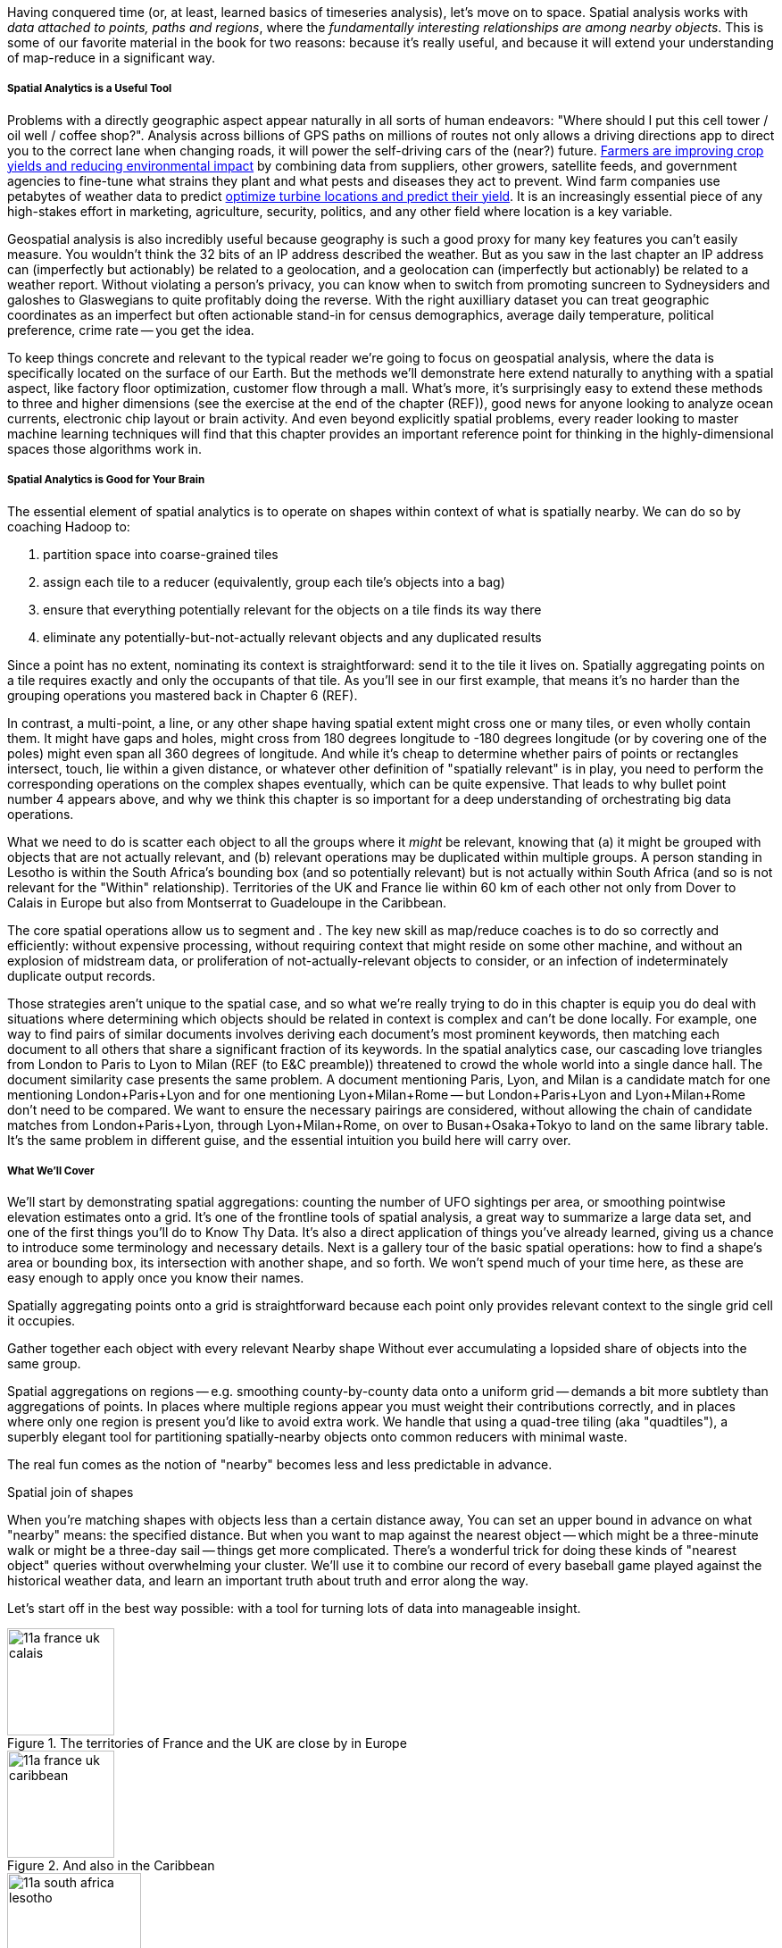 Having conquered time (or, at least, learned basics of timeseries analysis), let's move on to space.
Spatial analysis works with _data attached to points, paths and regions_, where the _fundamentally interesting relationships are among nearby objects_. This is some of our favorite material in the book for two reasons: because it's really useful, and because it will extend your understanding of map-reduce in a significant way.

// operations on data attached to shapes in the context of what is spatially nearby.

===== Spatial Analytics is a Useful Tool

Problems with a directly geographic aspect appear naturally in all sorts of human endeavors: "Where should I put this cell tower / oil well / coffee shop?". Analysis across billions of GPS paths on millions of routes not only allows a driving directions app to direct you to the correct lane when changing roads, it will power the self-driving cars of the (near?) future. http://www.slideshare.net/Hadoop_Summit/grailer-hochmuth-june27515pmroom212v3[Farmers are improving crop yields and reducing environmental impact] by combining data from suppliers, other growers, satellite feeds, and government agencies to fine-tune what strains they plant and what pests and diseases they act to prevent. Wind farm companies use petabytes of weather data to predict http://www.ibmbigdatahub.com/blog/lords-data-storm-vestas-and-ibm-win-big-data-award[optimize turbine locations and predict their yield].
It is an increasingly essential piece of any high-stakes effort in marketing, agriculture, security, politics, and any other field where location is a key variable.

Geospatial analysis is also incredibly useful because geography is such a good proxy for many key features you can't easily measure.  You wouldn't think the 32 bits of an IP address described the weather.  But as you saw in the last chapter an IP address can (imperfectly but actionably) be related to a geolocation, and a geolocation can (imperfectly but actionably) be related to a weather report.  Without violating a person's privacy, you can know when to switch from promoting suncreen to Sydneysiders and galoshes to Glaswegians to quite profitably doing the reverse. With the right auxilliary dataset you can treat geographic coordinates as an imperfect but often actionable stand-in for census demographics, average daily temperature, political preference, crime rate -- you get the idea.

To keep things concrete and relevant to the typical reader we're going to focus on geospatial analysis, where the data is specifically located on the surface of our Earth. But the methods we'll demonstrate here extend naturally to anything with a spatial aspect, like factory floor optimization, customer flow through a mall. What's more, it's surprisingly easy to extend these methods to three and higher dimensions (see the exercise at the end of the chapter (REF)), good news for anyone looking to analyze ocean currents, electronic chip layout or brain activity. And even beyond explicitly spatial problems, every reader looking to master machine learning techniques will find that this chapter provides an important reference point for thinking in the highly-dimensional spaces those algorithms work in.

// Taking a step back, the fundamental idea this chapter introduces is a direct way to extend locality to two dimensions. It so happens we did so in the context of geospatial data, and required a brief prelude about how to map our nonlinear feature space to the plane. Browse any of the open data catalogs (REF) or data visualization blogs, and you'll see that geographic datasets and visualizations are by far the most frequent. Partly this is because there are these two big obvious feature components, highly explanatory and direct to understand. But you can apply these tools any time you have a small number of dominant features and a sensible distance measure mapping them to a flat space.

===== Spatial Analytics is Good for Your Brain

The essential element of spatial analytics is to operate on shapes within context of what is spatially nearby. We can do so by coaching Hadoop to:
// even when the chain of ojects that are nearby is larger than 

1. partition space into coarse-grained tiles
2. assign each tile to a reducer (equivalently, group each tile's objects into a bag)
3. ensure that everything potentially relevant for the objects on a tile finds its way there
4. eliminate any potentially-but-not-actually relevant objects and any duplicated results

Since a point has no extent, nominating its context is straightforward: send it to the tile it lives on. Spatially aggregating points on a tile requires exactly and only the occupants of that tile. As you'll see in our first example, that means it's no harder than the grouping operations you mastered back in Chapter 6 (REF).

In contrast, a multi-point, a line, or any other shape having spatial extent might cross one or many tiles, or even wholly contain them. It might have gaps and holes, might cross from 180 degrees longitude to -180 degrees longitude (or by covering one of the poles) might even span all 360 degrees of longitude. And while it's cheap to determine whether pairs of points or rectangles intersect, touch, lie within a given distance, or whatever other definition of "spatially relevant" is in play, you need to perform the corresponding operations on the complex shapes eventually, which can be quite expensive. That leads to why bullet point number 4 appears above, and why we think this chapter is so important for a deep understanding of orchestrating big data operations.

What we need to do is scatter each object to all the groups where it _might_ be relevant, knowing that (a) it might be grouped with objects that are not actually relevant, and (b) relevant operations may be duplicated within multiple groups.
A person standing in Lesotho is within the South Africa's bounding box (and so potentially relevant) but is not actually within South Africa (and so is not relevant for the "Within" relationship). Territories of the UK and France lie within 60 km of each other not only from Dover to Calais in Europe but also from Montserrat to Guadeloupe in the Caribbean.

The core spatial operations allow us to segment and .
The key new skill as map/reduce coaches is to do so correctly and efficiently: without expensive processing, without requiring context that might reside on some other machine, and without an explosion of midstream data, or proliferation of not-actually-relevant objects to consider, or an infection of indeterminately duplicate output records.

Those strategies aren't unique to the spatial case, and so what we're really trying to do in this chapter is equip you do deal with situations where determining which objects should be related in context is complex and can't be done locally. For example, one way to find pairs of similar documents involves deriving each document's most prominent keywords, then matching each document to all others that share a significant fraction of its keywords. In the spatial analytics case, our cascading love triangles from London to Paris to Lyon to Milan (REF (to E&C preamble)) threatened to crowd the whole world into a single dance hall. The document similarity case presents the same problem. A document mentioning Paris, Lyon, and Milan is a candidate match for one mentioning London+Paris+Lyon and for one mentioning Lyon+Milan+Rome -- but London+Paris+Lyon and Lyon+Milan+Rome don't need to be compared. We want to ensure the necessary pairings are considered, without allowing the chain of candidate matches from London+Paris+Lyon, through Lyon+Milan+Rome, on over to Busan+Osaka+Tokyo to land on the same library table. It's the same problem in different guise, and the essential intuition you build here will carry over.


===== What We'll Cover

We'll start by demonstrating spatial aggregations: counting the number of UFO sightings per area, or smoothing pointwise elevation estimates onto a grid.
It's one of the frontline tools of spatial analysis, a great way to summarize a large data set, and one of the first things you'll do to Know Thy Data. It's also a direct application of things you've already learned, giving us a chance to introduce some terminology and necessary details. Next is a gallery tour of the basic spatial operations: how to find a shape's area or bounding box, its intersection with another shape, and so forth. We won't spend much of your time here, as these are easy enough to apply once you know their names.

Spatially aggregating points onto a grid is straightforward because each point only provides relevant context to the single grid cell it occupies.

Gather together each object with every relevant
Nearby shape
Without ever accumulating a lopsided share of objects into the same group.

Spatial aggregations on regions -- e.g. smoothing county-by-county data onto a uniform grid -- demands a bit more subtlety than aggregations of points. In places where multiple regions appear you must weight their contributions correctly, and in places where only one region is present you'd like to avoid extra work. We handle that using a quad-tree tiling (aka "quadtiles"), a superbly elegant tool for partitioning spatially-nearby objects onto common reducers with minimal waste.

The real fun comes as the notion of "nearby" becomes less and less predictable in advance.

Spatial join of shapes

When you're matching shapes with objects less than a certain distance away,
You can set an upper bound in advance on what "nearby" means: the specified distance.
But when you want to map against the nearest object -- which might be a three-minute walk or might be a three-day sail -- things get more complicated. There's a wonderful trick for doing these kinds of "nearest object" queries without overwhelming your cluster. We'll use it to combine our record of every baseball game played against the historical weather data, and learn an important truth about truth and error along the way.

Let's start off in the best way possible: with a tool for turning lots of data into manageable insight.


.The territories of France and the UK are close by in Europe
image::images/11a-france-uk-calais.png[height=120]

.And also in the Caribbean
image::images/11a-france-uk-caribbean.png[height=120]

.South Africa contains Lesotho: Politics trumps Topology
image::images/11a-south_africa-lesotho.png[height=150]



// Features of Features
// [NOTE]
// ===============================
// The term "feature" is somewhat muddied -- to a geographer, "feature" indicates a _thing_ being described (places, regions, paths are all geographic features). In the machine learning literature, "feature" describes a potentially-significant _attribute_ of a data element (manufacturer, top speed and weight are features of a car). Since we're here as data scientists dabbling in geography, we'll reserve the term "feature" for only its machine learning sense.
// ===============================



// * Geometry is hard to do _right_
// * Pretending the bumpy kinda-ellipsoid is a simple rectangle.
// * You're working with two (or more) continuous dimensions
// * Russia is big and Luxembourg is small; New York City has a lot of stuff, Siberia not so much; in Alabama you're never far from a church, but over most of the Pacific it can be quite a swim.
//
// This problem has been mostly solved for us,
// There are superb open-source and commercial
// Of course, they depend on having all relevant data together on the same machine, which is where it starts to get interesting.
//
// What we do is partition our world very cleverly, so that nearby shapes can be
// A few of our Elephant friends had to attend multiple promenades
// But we'll use something just like their conga line to
//
// When it's not just spatial data but *Geo*spatial data, you must deal wit
//
// Points exist on a bumpy, messy super-ellipsoid, but (a) our behavior is largely constrained to the surface, and (b) not generally concerned by elevation.
// Because of this, we can project geographic shapes
// to a more manageable reference frame.
// Geographic data is usually given as
// The simplest thing is to treat them as regular x, y coordinates on a grid
// As long as your data stays away from the north and south poles (which is much commoner than you'd think), you can get away with this.
// However, there are a couple important
// This subject causes geographers all sorts of grief but
// Our choice does not
// In principle affect the data itself, only how it's divided up on machines.

NOTE: Geographic Analysis is a well developed field.  The number of hard problems with valuable solutions in intelligence, petroleum, natural resources and other such industries gave rise to highly sophisticated products capable of processing massive quantities of data well before these kids with their Hadoops and their JSONs came along.  As you might expect, however these products possess a correspondingly steep price tag and learning curve and often integrate poorly outside their domain. Most importantly, they are bound by the limits of traditional database technology in many aspects. So even users of these powerful GIS tools can benefit by augmenting them with Big Data analytics. But our focus will be on the reader who needs to get stuff done with geographic data, and the less they have to learn a new field the better.  We're going to use GeoJSON, a newly-developed standard for geographic data (friendly to general purpose analytic tools and to rendering data in
the browser), rather than Arcview shapefiles or other geospatial formats (seamless integration with industry products). We've simplified concepts and minimized jargon to keep the focus on readable, powerful scripts that give actionable insight.


// Geospatial Information Science ("GIS") is a deep subject, ////Say how, like, ", which focuses on the study of..."  Amy////treated here shallowly -- we're interested in models that have a geospatial context, not in precise modeling of geographic features themselves. Without apology we're going to use the good-enough WGS-84 earth model and a simplistic map projection. We'll execute again the approach of using existing traditional tools on partitioned data, and Hadoop to reshape and orchestrate their output at large scale.  footnote:[If you can't find a good way to scale a traditional GIS approach, algorithms from Computer Graphics are surprisingly relevant.]

// footnote:[You'll also see 'Spatial', 'Geospatial', 'Geodata', 'GIS' (Geographic Information Systems), and many other mashups with the prefix 'Geo-'. We chose 'Geographic' because it seems the friendliest term, and will reserve 'GIS' to mean "the highly sophisticated traditional geographic analysis toolset"]

